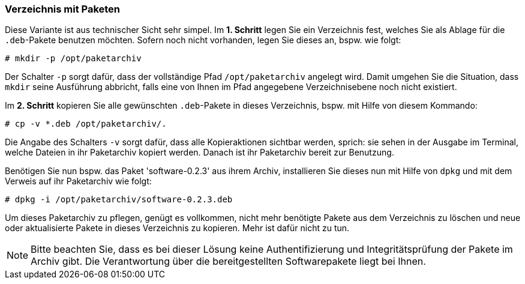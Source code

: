 // Datei: ./praxis/eigenes-apt-repository-anlegen/pakete-in-verzeichnis.adoc

// Baustellenstatus: Rohtext

[[eigenes-apt-repository-anlegen-verzeichnis]]

=== Verzeichnis mit Paketen ===

// Stichworte für den Index
(((dpkg, -i)))
(((dpkg, --install)))
(((Paket, installieren)))
(((Paket, bereitstellen)))
(((Paketquelle, lokal)))

Diese Variante ist aus technischer Sicht sehr simpel. Im **1. Schritt** legen 
Sie ein Verzeichnis fest, welches Sie als Ablage für die `.deb`-Pakete benutzen
möchten. Sofern noch nicht vorhanden, legen Sie dieses an, bspw. wie folgt:

----
# mkdir -p /opt/paketarchiv
----

Der Schalter `-p` sorgt dafür, dass der vollständige Pfad `/opt/paketarchiv` 
angelegt wird. Damit umgehen Sie die Situation, dass `mkdir` seine Ausführung 
abbricht, falls eine von Ihnen im Pfad angegebene Verzeichnisebene noch nicht 
existiert.

Im **2. Schritt** kopieren Sie alle gewünschten `.deb`-Pakete in dieses 
Verzeichnis, bspw. mit Hilfe von diesem Kommando:

----
# cp -v *.deb /opt/paketarchiv/.
----

Die Angabe des Schalters `-v` sorgt dafür, dass alle Kopieraktionen sichtbar 
werden, sprich: sie sehen in der Ausgabe im Terminal, welche Dateien in ihr 
Paketarchiv kopiert werden. Danach ist ihr Paketarchiv bereit zur Benutzung.

Benötigen Sie nun bspw. das Paket 'software-0.2.3' aus ihrem Archiv, 
installieren Sie dieses nun mit Hilfe von `dpkg` und mit dem Verweis auf ihr 
Paketarchiv wie folgt:

----
# dpkg -i /opt/paketarchiv/software-0.2.3.deb
----

Um dieses Paketarchiv zu pflegen, genügt es vollkommen, nicht mehr benötigte 
Pakete aus dem Verzeichnis zu löschen und neue oder aktualisierte Pakete in 
dieses Verzeichnis zu kopieren. Mehr ist dafür nicht zu tun.

[NOTE]
====
Bitte beachten Sie, dass es bei dieser Lösung keine Authentifizierung und 
Integritätsprüfung der Pakete im Archiv gibt. Die Verantwortung über die 
bereitgestellten Softwarepakete liegt bei Ihnen.
====

// Datei (Ende): ./praxis/eigenes-apt-repository-anlegen/pakete-in-verzeichnis.adoc
